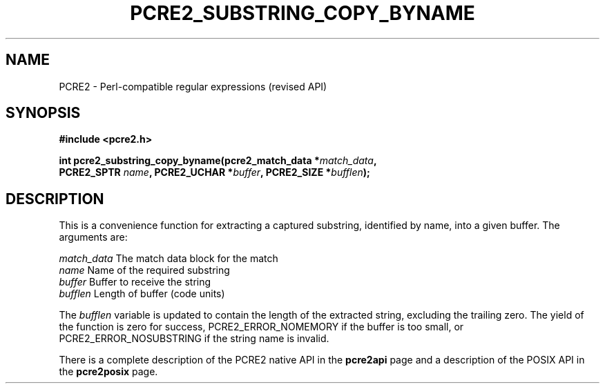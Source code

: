 .TH PCRE2_SUBSTRING_COPY_BYNAME 3 "21 October 2014" "PCRE2 10.00"
.SH NAME
PCRE2 - Perl-compatible regular expressions (revised API)
.SH SYNOPSIS
.rs
.sp
.B #include <pcre2.h>
.PP
.nf
.B int pcre2_substring_copy_byname(pcre2_match_data *\fImatch_data\fP,
.B "  PCRE2_SPTR \fIname\fP, PCRE2_UCHAR *\fIbuffer\fP, PCRE2_SIZE *\fIbufflen\fP);"
.fi
.
.SH DESCRIPTION
.rs
.sp
This is a convenience function for extracting a captured substring, identified
by name, into a given buffer. The arguments are:
.sp
  \fImatch_data\fP    The match data block for the match
  \fIname\fP          Name of the required substring
  \fIbuffer\fP        Buffer to receive the string
  \fIbufflen\fP       Length of buffer (code units)
.sp
The \fIbufflen\fP variable is updated to contain the length of the extracted
string, excluding the trailing zero. The yield of the function is zero for
success, PCRE2_ERROR_NOMEMORY if the buffer is too small, or
PCRE2_ERROR_NOSUBSTRING if the string name is invalid.
.P
There is a complete description of the PCRE2 native API in the
.\" HREF
\fBpcre2api\fP
.\"
page and a description of the POSIX API in the
.\" HREF
\fBpcre2posix\fP
.\"
page.
